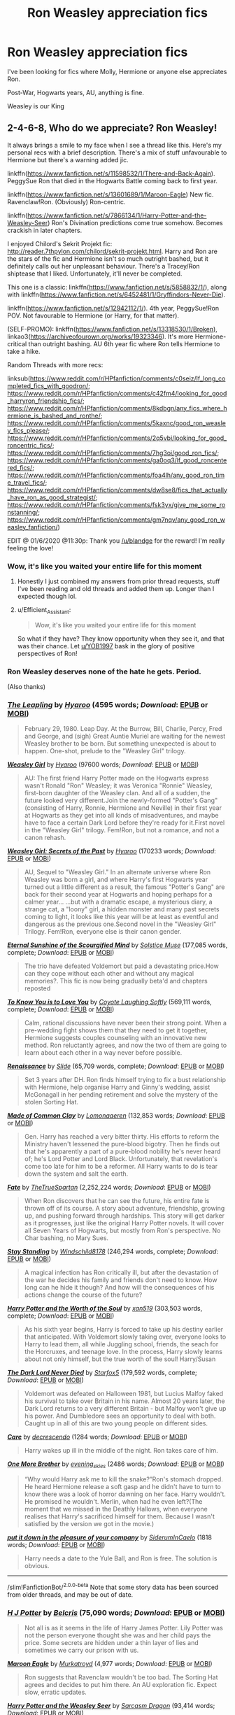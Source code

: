 #+TITLE: Ron Weasley appreciation fics

* Ron Weasley appreciation fics
:PROPERTIES:
:Author: ToastyTheNormie
:Score: 104
:DateUnix: 1591021368.0
:DateShort: 2020-Jun-01
:FlairText: Request
:END:
I've been looking for fics where Molly, Hermione or anyone else appreciates Ron.

Post-War, Hogwarts years, AU, anything is fine.

Weasley is our King


** 2-4-6-8, Who do we appreciate? Ron Weasley!

It always brings a smile to my face when I see a thread like this. Here's my personal recs with a brief description. There's a mix of stuff unfavourable to Hermione but there's a warning added jic.

linkffn([[https://www.fanfiction.net/s/11598532/1/There-and-Back-Again]]). PeggySue Ron that died in the Hogwarts Battle coming back to first year.

linkffn([[https://www.fanfiction.net/s/13601689/1/Maroon-Eagle]]) New fic. Ravenclaw!Ron. (Obviously) Ron-centric.

linkffn([[https://www.fanfiction.net/s/7866134/1/Harry-Potter-and-the-Weasley-Seer]]) Ron's Divination predictions come true somehow. Becomes crackish in later chapters.

I enjoyed Chilord's Sekrit Projekt fic: [[http://reader.7thpylon.com/chilord/sekrit-projekt.html]]. Harry and Ron are the stars of the fic and Hermione isn't so much outright bashed, but it definitely calls out her unpleasant behaviour. There's a Tracey/Ron shiptease that I liked. Unfortunately, it'll never be completed.

This one is a classic: linkffn([[https://www.fanfiction.net/s/5858832/1/]]), along with linkffn([[https://www.fanfiction.net/s/6452481/1/Gryffindors-Never-Die]]).

linkffn([[https://www.fanfiction.net/s/12942112/1/]]). 4th year, PeggySue!Ron POV. Not favourable to Hermione (or Harry, for that matter).

(SELF-PROMO): linkffn([[https://www.fanfiction.net/s/13318530/1/Broken]]), linkao3([[https://archiveofourown.org/works/19323346]]). It's more Hermione-critical than outright bashing. AU 6th year fic where Ron tells Hermione to take a hike.

Random Threads with more recs:

linksub([[https://www.reddit.com/r/HPfanfiction/comments/c0seiz/lf_long_completed_fics_with_goodron/]]; [[https://www.reddit.com/r/HPfanfiction/comments/c42fm4/looking_for_good_harryron_friendship_fics/]]; [[https://www.reddit.com/r/HPfanfiction/comments/8kdbgn/any_fics_where_hermione_is_bashed_and_ronthe/]]; [[https://www.reddit.com/r/HPfanfiction/comments/5kaxnc/good_ron_weasley_fics_please/]]; [[https://www.reddit.com/r/HPfanfiction/comments/2q5vbi/looking_for_good_roncentric_fics/]]; [[https://www.reddit.com/r/HPfanfiction/comments/7hg3oi/good_ron_fics/]]; [[https://www.reddit.com/r/HPfanfiction/comments/ga0oq3/lf_good_roncentered_fics/]]; [[https://www.reddit.com/r/HPfanfiction/comments/foa4lh/any_good_ron_time_travel_fics/]]; [[https://www.reddit.com/r/HPfanfiction/comments/dw8se8/fics_that_actually_have_ron_as_good_strategist/]]; [[https://www.reddit.com/r/HPfanfiction/comments/fsk3yx/give_me_some_ronstanning/]]; [[https://www.reddit.com/r/HPfanfiction/comments/gm7nqv/any_good_ron_weasley_fanfiction/]])

EDIT @ 01/6/2020 @11:30p: Thank you [[/u/blandge]] for the reward! I'm really feeling the love!
:PROPERTIES:
:Author: YOB1997
:Score: 39
:DateUnix: 1591028999.0
:DateShort: 2020-Jun-01
:END:

*** Wow, it's like you waited your entire life for this moment
:PROPERTIES:
:Author: Reklenamuri
:Score: 31
:DateUnix: 1591033900.0
:DateShort: 2020-Jun-01
:END:

**** Honestly I just combined my answers from prior thread requests, stuff I've been reading and old threads and added them up. Longer than I expected though lol.
:PROPERTIES:
:Author: YOB1997
:Score: 21
:DateUnix: 1591034115.0
:DateShort: 2020-Jun-01
:END:


**** u/Efficient_Assistant:
#+begin_quote
  Wow, it's like you waited your entire life for this moment
#+end_quote

So what if they have? They know opportunity when they see it, and that was their chance. Let [[/u/YOB1997][u/YOB1997]] bask in the glory of positive perspectives of Ron!
:PROPERTIES:
:Author: Efficient_Assistant
:Score: 11
:DateUnix: 1591047003.0
:DateShort: 2020-Jun-02
:END:


*** Ron Weasley deserves none of the hate he gets. Period.

(Also thanks)
:PROPERTIES:
:Author: ToastyTheNormie
:Score: 25
:DateUnix: 1591030318.0
:DateShort: 2020-Jun-01
:END:


*** [[https://archiveofourown.org/works/6130632][*/The Leapling/*]] by [[https://www.archiveofourown.org/users/Hyaroo/pseuds/Hyaroo][/Hyaroo/]] (4595 words; /Download/: [[https://archiveofourown.org/downloads/6130632/The%20Leapling.epub?updated_at=1461148949][EPUB]] or [[https://archiveofourown.org/downloads/6130632/The%20Leapling.mobi?updated_at=1461148949][MOBI]])

#+begin_quote
  February 29, 1980. Leap Day. At the Burrow, Bill, Charlie, Percy, Fred and George, and (sigh) Great Auntie Muriel are waiting for the newest Weasley brother to be born. But something unexpected is about to happen. One-shot, prelude to the "Weasley Girl" trilogy.
#+end_quote

[[https://archiveofourown.org/works/3721921][*/Weasley Girl/*]] by [[https://www.archiveofourown.org/users/Hyaroo/pseuds/Hyaroo][/Hyaroo/]] (97600 words; /Download/: [[https://archiveofourown.org/downloads/3721921/Weasley%20Girl.epub?updated_at=1499333610][EPUB]] or [[https://archiveofourown.org/downloads/3721921/Weasley%20Girl.mobi?updated_at=1499333610][MOBI]])

#+begin_quote
  AU: The first friend Harry Potter made on the Hogwarts express wasn't Ronald "Ron" Weasley; it was Veronica "Ronnie" Weasley, first-born daughter of the Weasley clan. And all of a sudden, the future looked very different.Join the newly-formed "Potter's Gang" (consisting of Harry, Ronnie, Hermione and Neville) in their first year at Hogwarts as they get into all kinds of misadventures, and maybe have to face a certain Dark Lord before they're ready for it.First novel in the "Weasley Girl" trilogy. Fem!Ron, but not a romance, and not a canon rehash.
#+end_quote

[[https://archiveofourown.org/works/3793561][*/Weasley Girl: Secrets of the Past/*]] by [[https://www.archiveofourown.org/users/Hyaroo/pseuds/Hyaroo][/Hyaroo/]] (170233 words; /Download/: [[https://archiveofourown.org/downloads/3793561/Weasley%20Girl%20Secrets%20of.epub?updated_at=1553766206][EPUB]] or [[https://archiveofourown.org/downloads/3793561/Weasley%20Girl%20Secrets%20of.mobi?updated_at=1553766206][MOBI]])

#+begin_quote
  AU, Sequel to "Weasley Girl." In an alternate universe where Ron Weasley was born a girl, and where Harry's first Hogwarts year turned out a little different as a result, the famous "Potter's Gang" are back for their second year at Hogwarts and hoping perhaps for a calmer year... ...but with a dramatic escape, a mysterious diary, a strange cat, a "loony" girl, a hidden monster and many past secrets coming to light, it looks like this year will be at least as eventful and dangerous as the previous one.Second novel in the "Weasley Girl" Trilogy. Fem!Ron, everyone else is their canon gender.
#+end_quote

[[https://www.fanfiction.net/s/2594688/1/][*/Eternal Sunshine of the Scourgified Mind/*]] by [[https://www.fanfiction.net/u/900634/Solstice-Muse][/Solstice Muse/]] (177,085 words, complete; /Download/: [[http://www.ff2ebook.com/old/ffn-bot/index.php?id=2594688&source=ff&filetype=epub][EPUB]] or [[http://www.ff2ebook.com/old/ffn-bot/index.php?id=2594688&source=ff&filetype=mobi][MOBI]])

#+begin_quote
  The trio have defeated Voldemort but paid a devastating price.How can they cope without each other and without any magical memories?. This fic is now being gradually beta'd and chapters reposted
#+end_quote

[[https://www.fanfiction.net/s/9094981/1/][*/To Know You is to Love You/*]] by [[https://www.fanfiction.net/u/4548380/Coyote-Laughing-Softly][/Coyote Laughing Softly/]] (569,111 words, complete; /Download/: [[http://www.ff2ebook.com/old/ffn-bot/index.php?id=9094981&source=ff&filetype=epub][EPUB]] or [[http://www.ff2ebook.com/old/ffn-bot/index.php?id=9094981&source=ff&filetype=mobi][MOBI]])

#+begin_quote
  Calm, rational discussions have never been their strong point. When a pre-wedding fight shows them that they need to get it together, Hermione suggests couples counseling with an innovative new method. Ron reluctantly agrees, and now the two of them are going to learn about each other in a way never before possible.
#+end_quote

[[https://www.fanfiction.net/s/4327485/1/][*/Renaissance/*]] by [[https://www.fanfiction.net/u/4095/Slide][/Slide/]] (65,709 words, complete; /Download/: [[http://www.ff2ebook.com/old/ffn-bot/index.php?id=4327485&source=ff&filetype=epub][EPUB]] or [[http://www.ff2ebook.com/old/ffn-bot/index.php?id=4327485&source=ff&filetype=mobi][MOBI]])

#+begin_quote
  Set 3 years after DH. Ron finds himself trying to fix a bust relationship with Hermione, help organise Harry and Ginny's wedding, assist McGonagall in her pending retirement and solve the mystery of the stolen Sorting Hat.
#+end_quote

[[https://www.fanfiction.net/s/12599912/1/][*/Made of Common Clay/*]] by [[https://www.fanfiction.net/u/1265079/Lomonaaeren][/Lomonaaeren/]] (132,853 words; /Download/: [[http://www.ff2ebook.com/old/ffn-bot/index.php?id=12599912&source=ff&filetype=epub][EPUB]] or [[http://www.ff2ebook.com/old/ffn-bot/index.php?id=12599912&source=ff&filetype=mobi][MOBI]])

#+begin_quote
  Gen. Harry has reached a very bitter thirty. His efforts to reform the Ministry haven't lessened the pure-blood bigotry. Then he finds out that he's apparently a part of a pure-blood nobility he's never heard of; he's Lord Potter and Lord Black. Unfortunately, that revelation's come too late for him to be a reformer. All Harry wants to do is tear down the system and salt the earth.
#+end_quote

[[https://www.fanfiction.net/s/13170637/1/][*/Fate/*]] by [[https://www.fanfiction.net/u/11323222/TheTrueSpartan][/TheTrueSpartan/]] (2,252,224 words; /Download/: [[http://www.ff2ebook.com/old/ffn-bot/index.php?id=13170637&source=ff&filetype=epub][EPUB]] or [[http://www.ff2ebook.com/old/ffn-bot/index.php?id=13170637&source=ff&filetype=mobi][MOBI]])

#+begin_quote
  When Ron discovers that he can see the future, his entire fate is thrown off of its course. A story about adventure, friendship, growing up, and pushing forward through hardships. This story will get darker as it progresses, just like the original Harry Potter novels. It will cover all Seven Years of Hogwarts, but mostly from Ron's perspective. No Char bashing, no Mary Sues.
#+end_quote

[[https://www.fanfiction.net/s/7523798/1/][*/Stay Standing/*]] by [[https://www.fanfiction.net/u/1504180/Windschild8178][/Windschild8178/]] (246,294 words, complete; /Download/: [[http://www.ff2ebook.com/old/ffn-bot/index.php?id=7523798&source=ff&filetype=epub][EPUB]] or [[http://www.ff2ebook.com/old/ffn-bot/index.php?id=7523798&source=ff&filetype=mobi][MOBI]])

#+begin_quote
  A magical infection has Ron critically ill, but after the devastation of the war he decides his family and friends don't need to know. How long can he hide it though? And how will the consequences of his actions change the course of the future?
#+end_quote

[[https://www.fanfiction.net/s/7388739/1/][*/Harry Potter and the Worth of the Soul/*]] by [[https://www.fanfiction.net/u/3249235/xan519][/xan519/]] (303,503 words, complete; /Download/: [[http://www.ff2ebook.com/old/ffn-bot/index.php?id=7388739&source=ff&filetype=epub][EPUB]] or [[http://www.ff2ebook.com/old/ffn-bot/index.php?id=7388739&source=ff&filetype=mobi][MOBI]])

#+begin_quote
  As his sixth year begins, Harry is forced to take up his destiny earlier that anticipated. With Voldemort slowly taking over, everyone looks to Harry to lead them, all while Juggling school, friends, the seach for the Horcruxes, and teenage love. In the process, Harry slowly learns about not only himself, but the true worth of the soul! Harry/Susan
#+end_quote

[[https://www.fanfiction.net/s/11773877/1/][*/The Dark Lord Never Died/*]] by [[https://www.fanfiction.net/u/2548648/Starfox5][/Starfox5/]] (179,592 words, complete; /Download/: [[http://www.ff2ebook.com/old/ffn-bot/index.php?id=11773877&source=ff&filetype=epub][EPUB]] or [[http://www.ff2ebook.com/old/ffn-bot/index.php?id=11773877&source=ff&filetype=mobi][MOBI]])

#+begin_quote
  Voldemort was defeated on Halloween 1981, but Lucius Malfoy faked his survival to take over Britain in his name. Almost 20 years later, the Dark Lord returns to a very different Britain - but Malfoy won't give up his power. And Dumbledore sees an opportunity to deal with both. Caught up in all of this are two young people on different sides.
#+end_quote

[[https://archiveofourown.org/works/17237528][*/Care/*]] by [[https://www.archiveofourown.org/users/decrescendo/pseuds/decrescendo][/decrescendo/]] (1284 words; /Download/: [[https://archiveofourown.org/downloads/17237528/Care.epub?updated_at=1546245024][EPUB]] or [[https://archiveofourown.org/downloads/17237528/Care.mobi?updated_at=1546245024][MOBI]])

#+begin_quote
  Harry wakes up ill in the middle of the night. Ron takes care of him.
#+end_quote

[[https://archiveofourown.org/works/4798460][*/One More Brother/*]] by [[https://www.archiveofourown.org/users/evening_skies/pseuds/evening_skies][/evening_skies/]] (2486 words; /Download/: [[https://archiveofourown.org/downloads/4798460/One%20More%20Brother.epub?updated_at=1548229753][EPUB]] or [[https://archiveofourown.org/downloads/4798460/One%20More%20Brother.mobi?updated_at=1548229753][MOBI]])

#+begin_quote
  “Why would Harry ask me to kill the snake?”Ron's stomach dropped. He heard Hermione release a soft gasp and he didn't have to turn to know there was a look of horror dawning on her face. Harry wouldn't. He promised he wouldn't. Merlin, when had he even left?(The moment that we missed in the Deathly Hallows, when everyone realises that Harry's sacrificed himself for them. Because I wasn't satisfied by the version we got in the movie.)
#+end_quote

[[https://archiveofourown.org/works/18143687][*/put it down in the pleasure of your company/*]] by [[https://www.archiveofourown.org/users/SiderumInCaelo/pseuds/SiderumInCaelo][/SiderumInCaelo/]] (1818 words; /Download/: [[https://archiveofourown.org/downloads/18143687/put%20it%20down%20in%20the.epub?updated_at=1556938423][EPUB]] or [[https://archiveofourown.org/downloads/18143687/put%20it%20down%20in%20the.mobi?updated_at=1556938423][MOBI]])

#+begin_quote
  Harry needs a date to the Yule Ball, and Ron is free. The solution is obvious.
#+end_quote

--------------

/slim!FanfictionBot/^{2.0.0-beta} Note that some story data has been sourced from older threads, and may be out of date.
:PROPERTIES:
:Author: FanfictionBot
:Score: 3
:DateUnix: 1591029055.0
:DateShort: 2020-Jun-01
:END:


*** [[https://www.fanfiction.net/s/12613015/1/][*/H J Potter/*]] by [[https://www.fanfiction.net/u/1448192/Belcris][/Belcris/]] (75,090 words; /Download/: [[http://www.ff2ebook.com/old/ffn-bot/index.php?id=12613015&source=ff&filetype=epub][EPUB]] or [[http://www.ff2ebook.com/old/ffn-bot/index.php?id=12613015&source=ff&filetype=mobi][MOBI]])

#+begin_quote
  Not all is as it seems in the life of Harry James Potter. Lily Potter was not the person everyone thought she was and her child pays the price. Some secrets are hidden under a thin layer of lies and sometimes we carry our prison with us.
#+end_quote

[[https://www.fanfiction.net/s/13601689/1/][*/Maroon Eagle/*]] by [[https://www.fanfiction.net/u/1086188/Murkatroyd][/Murkatroyd/]] (4,977 words; /Download/: [[http://www.ff2ebook.com/old/ffn-bot/index.php?id=13601689&source=ff&filetype=epub][EPUB]] or [[http://www.ff2ebook.com/old/ffn-bot/index.php?id=13601689&source=ff&filetype=mobi][MOBI]])

#+begin_quote
  Ron suggests that Ravenclaw wouldn't be too bad. The Sorting Hat agrees and decides to put him there. An AU exploration fic. Expect slow, erratic updates.
#+end_quote

[[https://www.fanfiction.net/s/7866134/1/][*/Harry Potter and the Weasley Seer/*]] by [[https://www.fanfiction.net/u/2554582/Sarcasm-Dragon][/Sarcasm Dragon/]] (93,414 words; /Download/: [[http://www.ff2ebook.com/old/ffn-bot/index.php?id=7866134&source=ff&filetype=epub][EPUB]] or [[http://www.ff2ebook.com/old/ffn-bot/index.php?id=7866134&source=ff&filetype=mobi][MOBI]])

#+begin_quote
  A prank in Professor Trelawney's class leads to Ron being hailed as a seer. But nobody could predict how that would change Harry's fate. AU, starts 3rd year. Powerful!Harry. Adventure/Humor.
#+end_quote

--------------

/slim!FanfictionBot/^{2.0.0-beta} Note that some story data has been sourced from older threads, and may be out of date.
:PROPERTIES:
:Author: FanfictionBot
:Score: 3
:DateUnix: 1591029098.0
:DateShort: 2020-Jun-01
:END:


*** Thank you for this compendium :)
:PROPERTIES:
:Author: Efficient_Assistant
:Score: 3
:DateUnix: 1591047091.0
:DateShort: 2020-Jun-02
:END:


*** We could all use a little love these days <3
:PROPERTIES:
:Author: blandge
:Score: 3
:DateUnix: 1591068681.0
:DateShort: 2020-Jun-02
:END:


*** [[https://archiveofourown.org/works/11746692][*/Five Facts You Won't Find in "Hogwarts, A History"/*]] by [[https://www.archiveofourown.org/users/mayerwien/pseuds/mayerwien][/mayerwien/]] (6680 words; /Download/: [[https://archiveofourown.org/downloads/11746692/Five%20Facts%20You%20Wont%20Find.epub?updated_at=1503655137][EPUB]] or [[https://archiveofourown.org/downloads/11746692/Five%20Facts%20You%20Wont%20Find.mobi?updated_at=1503655137][MOBI]])

#+begin_quote
  “A what?” Ron whispered, when it was announced at dinner.“A Chizpurfle,” Hermione hissed back. “Newt Scamander wrote about them in Fantastic Beasts and Where to Find Them. They're small crab-like parasites that feed off larger creatures like Augureys and Crups, but they're also attracted to leftover potions and objects with high magical concentrations.” “My mam told me about them,” Seamus Finnigan said darkly. “She said once when I was little, we had a Chizpurfle infestation in our house. Turns out they were after her wand and some of the rare spellbooks she kept in the attic.”“They eat wands?” Harry asked, horrified.“Yeah. Mam told the neighbors it was rats. Had to live with my uncle Angus for three weeks, while the Ministry pest control cleaned ‘em all out.”
#+end_quote

[[https://archiveofourown.org/works/12391806][*/where there's a will/*]] by [[https://www.archiveofourown.org/users/aloneintherain/pseuds/aloneintherain/users/Annapods/pseuds/Annapods][/aloneintherainAnnapods/]] (7853 words; /Download/: [[https://archiveofourown.org/downloads/12391806/where%20theres%20a%20will.epub?updated_at=1541481717][EPUB]] or [[https://archiveofourown.org/downloads/12391806/where%20theres%20a%20will.mobi?updated_at=1541481717][MOBI]])

#+begin_quote
  Harry writes the first draft of his will when he's fourteen.
#+end_quote

[[https://archiveofourown.org/works/357620][*/king's ankus/*]] by [[https://www.archiveofourown.org/users/irnan/pseuds/irnan][/irnan/]] (1617 words; /Download/: [[https://archiveofourown.org/downloads/357620/kings%20ankus.epub?updated_at=1387545113][EPUB]] or [[https://archiveofourown.org/downloads/357620/kings%20ankus.mobi?updated_at=1387545113][MOBI]])

#+begin_quote
  "Every Auror in the Office will hate you for it, I know that, but I want you three to lead and organise the raids. In particular I want you three to organise the raid on Malfoy Manor."
#+end_quote

[[https://www.fanfiction.net/s/3557725/1/][*/Forging the Sword/*]] by [[https://www.fanfiction.net/u/318654/Myst-Shadow][/Myst Shadow/]] (152,578 words; /Download/: [[http://www.ff2ebook.com/old/ffn-bot/index.php?id=3557725&source=ff&filetype=epub][EPUB]] or [[http://www.ff2ebook.com/old/ffn-bot/index.php?id=3557725&source=ff&filetype=mobi][MOBI]])

#+begin_quote
  ::Year 2 Divergence:: What does it take, to reshape a child? And if reshaped, what then is formed? Down in the Chamber, a choice is made. (Harry's Gryffindor traits were always so much scarier than other peoples'.)
#+end_quote

[[https://www.fanfiction.net/s/11589578/1/][*/Just Like Old Times/*]] by [[https://www.fanfiction.net/u/3955920/HalfASlug][/HalfASlug/]] (1,175 words, complete; /Download/: [[http://www.ff2ebook.com/old/ffn-bot/index.php?id=11589578&source=ff&filetype=epub][EPUB]] or [[http://www.ff2ebook.com/old/ffn-bot/index.php?id=11589578&source=ff&filetype=mobi][MOBI]])

#+begin_quote
  It's the night before Halloween and Harry, Ron and Hermione are sneaking around. For a change.
#+end_quote

[[https://www.fanfiction.net/s/6452481/1/][*/Gryffindors Never Die/*]] by [[https://www.fanfiction.net/u/1004602/ChipmonkOnSpeed][/ChipmonkOnSpeed/]] (74,394 words, complete; /Download/: [[http://www.ff2ebook.com/old/ffn-bot/index.php?id=6452481&source=ff&filetype=epub][EPUB]] or [[http://www.ff2ebook.com/old/ffn-bot/index.php?id=6452481&source=ff&filetype=mobi][MOBI]])

#+begin_quote
  Harry and Ron, both 58 and both alcoholics, are sent back to their 4th year and given a chance to do everything again. Will they be able to do it right this time? Or will history repeat itself? Canon to Epilogue, then not so much... (Reworked)
#+end_quote

[[https://www.fanfiction.net/s/12431454/1/][*/What Would Broz Do? A Harry & Ron Series of Events/*]] by [[https://www.fanfiction.net/u/1401424/vlad-the-inhaler][/vlad the inhaler/]] (6,363 words; /Download/: [[http://www.ff2ebook.com/old/ffn-bot/index.php?id=12431454&source=ff&filetype=epub][EPUB]] or [[http://www.ff2ebook.com/old/ffn-bot/index.php?id=12431454&source=ff&filetype=mobi][MOBI]])

#+begin_quote
  A collection of related one-shots spanning Hogwarts, where Hermione never has her Halloween epiphany and so the trio never forms, leaving Harry & Ron to bro their way through Hogwarts, forced to learn for themselves what they need to know.
#+end_quote

[[https://www.fanfiction.net/s/4544334/1/][*/Harry Potter Mercenary/*]] by [[https://www.fanfiction.net/u/1077111/DobbyElfLord][/DobbyElfLord/]] (27,402 words, complete; /Download/: [[http://www.ff2ebook.com/old/ffn-bot/index.php?id=4544334&source=ff&filetype=epub][EPUB]] or [[http://www.ff2ebook.com/old/ffn-bot/index.php?id=4544334&source=ff&filetype=mobi][MOBI]])

#+begin_quote
  Harry Potter is sent to prision for a crime he did commit. Now they need their hero back but he's lost all interest in saving them. They threw him away and now its going to cost them. Note rating! One-shot.
#+end_quote

[[https://www.fanfiction.net/s/6568694/1/][*/Harry Potter Hit Wizard/*]] by [[https://www.fanfiction.net/u/1077111/DobbyElfLord][/DobbyElfLord/]] (27,539 words, complete; /Download/: [[http://www.ff2ebook.com/old/ffn-bot/index.php?id=6568694&source=ff&filetype=epub][EPUB]] or [[http://www.ff2ebook.com/old/ffn-bot/index.php?id=6568694&source=ff&filetype=mobi][MOBI]])

#+begin_quote
  One-shot sequel to Harry Potter - Mercenary Two years have passed and now Harry is back for a bit of revenge.
#+end_quote

[[http://www.fanfiction.net/s/7523798/1/][*/Stay Standing/*]] by [[https://www.fanfiction.net/u/1504180/Windschild8178][/Windschild8178/]] (246,294 words; /Download/: [EPUB][140499986851712:epub] or [MOBI][140499986851712:mobi]))

#+begin_quote
  A magical infection has Ron critically ill, but after the devastation of the war he decides his family and friends don't need to know. How long can he hide it though? And how will the consequences of his actions change the course of the future?
#+end_quote

[[http://www.fanfiction.net/s/5906518/1/][*/Ron El Greco/*]] by [[https://www.fanfiction.net/u/900634/Solstice-Muse][/Solstice Muse/]] (67,650 words; /Download/: [EPUB][140227157840000:epub] or [MOBI][140227157840000:mobi]))

#+begin_quote
  Ron Weasley is a happily married man,new father,Diplomatic Auror. This is a story about global wizarding politics,love,friendship,murder,corruption and the breaking point of a good man. Mostly it's about Hermione putting her good man back together again.
#+end_quote

[[http://www.fanfiction.net/s/7467796/1/][*/Choices/*]] by [[https://www.fanfiction.net/u/1407448/random-fruitcake04][/random-fruitcake04/]] (279,887 words; /Download/: [EPUB][140227157608712:epub] or [MOBI][140227157608712:mobi]))

#+begin_quote
  Ron has the ability to see the future and he has the choice to either let it happen or change it for the better. Not Powerful!Ron. Pairings undecided as of the moment. Latest chapter for fifth year now here! Thanks for reading! Will continue until 7th year.
#+end_quote

[[http://www.fanfiction.net/s/11773877/1/][*/The Dark Lord Never Died/*]] by [[https://www.fanfiction.net/u/2548648/Starfox5][/Starfox5/]] (179,592 words; /Download/: [EPUB][140227158293864:epub] or [MOBI][140227158293864:mobi]))

#+begin_quote
  Voldemort was defeated on Halloween 1981, but Lucius Malfoy faked his survival to take over Britain in his name. Almost 20 years later, the Dark Lord returns to a very different Britain - but Malfoy won't give up his power. And Dumbledore sees an opportunity to deal with both. Caught up in all of this are two young people on different sides.
#+end_quote

[[http://www.fanfiction.net/s/12746586/1/][*/The Chessmaster: White Knight/*]] by [[https://www.fanfiction.net/u/7834753/Flye-Autumne][/Flye Autumne/]] (2,439 words; /Download/: [EPUB][140499986616216:epub] or [MOBI][140499986616216:mobi]))

#+begin_quote
  Chessmaster Volume II. Tensions continue to rise both inside and outside Hogwarts with the announcement of the International Scholastic Quidditch Tournament. As international influences begin to creep into British politics, Dumbledore isn't the only one worried for the future. Thomas Gaunt is concerned as well, but for very different reasons...
#+end_quote

[[http://www.fanfiction.net/s/12578431/1/][*/The Chessmaster: Black Pawn/*]] by [[https://www.fanfiction.net/u/7834753/Flye-Autumne][/Flye Autumne/]] (48,332 words; /Download/: [EPUB][140499986641976:epub] or [MOBI][140499986641976:mobi]))

#+begin_quote
  Chessmaster Volume I. Harry Potter discovered that the local public library was the perfect place to hide from Dudley. Clever and resourceful, Harry unwittingly breaks a centuries long trend, causing plans to whirl into motion. Rumors of a stone, a mirror, and a mysterious door float through the halls of Hogwarts. Meanwhile, two men fight a shadow war to control the Wizengamot...
#+end_quote

[[http://archiveofourown.org/works/3793561][*/Weasley Girl: Secrets of the Past/*]] by [[http://www.archiveofourown.org/users/Hyaroo/pseuds/Hyaroo][/Hyaroo/]] (147322 words; /Download/: [EPUB][140499986853616:epub] or [MOBI][140499986853616:mobi]))

#+begin_quote
  Second novel in the "Weasley Girl" Trilogy. Fem!Ron, everyone else is their canon gender.
#+end_quote

--------------

/slim!FanfictionBot/^{2.0.0-beta} Note that some story data has been sourced from older threads, and may be out of date.
:PROPERTIES:
:Author: FanfictionBot
:Score: 1
:DateUnix: 1591029066.0
:DateShort: 2020-Jun-01
:END:


*** [[http://archiveofourown.org/works/6130632][*/The Leapling/*]] by [[http://www.archiveofourown.org/users/Hyaroo/pseuds/Hyaroo][/Hyaroo/]] (4595 words; /Download/: [EPUB][140499987327072:epub] or [MOBI][140499987327072:mobi]))

#+begin_quote
  February 29, 1980. Leap Day. At the Burrow, Bill, Charlie, Percy, Fred and George, and (sigh) Great Auntie Muriel are waiting for the newest Weasley brother to be born. But something unexpected is about to happen. One-shot, prelude to the "Weasley Girl" trilogy.
#+end_quote

[[http://www.fanfiction.net/s/2929256/1/][*/Helping Hand/*]] by [[https://www.fanfiction.net/u/955773/PutMoneyInThyPurse][/PutMoneyInThyPurse/]] (19,841 words; /Download/: [EPUB][140499986550064:epub] or [MOBI][140499986550064:mobi]))

#+begin_quote
  Ron decides to take Harry's place for Umbridge's detentions and take the abuse for a few days. Hermione helps. Cameos from Neville, Luna, and the rest of the cast. Hurt comfort, so be forewarned. Trio friendship.
#+end_quote

[[https://www.fanfiction.net/s/12578431/1/][*/The Chessmaster: Black Pawn/*]] by [[https://www.fanfiction.net/u/7834753/Flye-Autumne][/Flye Autumne/]] (58,994 words, complete; /Download/: [[http://www.ff2ebook.com/old/ffn-bot/index.php?id=12578431&source=ff&filetype=epub][EPUB]] or [[http://www.ff2ebook.com/old/ffn-bot/index.php?id=12578431&source=ff&filetype=mobi][MOBI]])

#+begin_quote
  Chessmaster Volume I. AU. Harry discovers that cleverness is the best way to outwit Dudley and his gang, which leads to a very different Sorting. While Harry and his friends try to unravel Hogwarts' various mysteries, the political tension in the Wizengamot reaches new heights as each faction conspires to control the fate of Wizarding Britain. Sequel complete.
#+end_quote

[[https://archiveofourown.org/works/16904064][*/A Game of Chess/*]] by [[https://www.archiveofourown.org/users/Kirinin/pseuds/Kirinin][/Kirinin/]] (128379 words; /Download/: [[https://archiveofourown.org/downloads/16904064/A%20Game%20of%20Chess.epub?updated_at=1569642814][EPUB]] or [[https://archiveofourown.org/downloads/16904064/A%20Game%20of%20Chess.mobi?updated_at=1569642814][MOBI]])

#+begin_quote
  The war is all but over, and the wrong side won. Worse, the Wizarding World's hero and Ron Weasley's best friend died in the fight. When Draco Malfoy offers Ron a way to go back and fix things, he jumps at the chance. But can he anticipate how his changed moves will affect the board? [Trope stew: this fic began as an exercise, an attempt to use problematic or challenging tropes. A meta-discussion of each trope to follow each chapter.]
#+end_quote

[[https://archiveofourown.org/works/21926938][*/pull this thread as i walk away/*]] by [[https://www.archiveofourown.org/users/thegatorgood/pseuds/thegatorgood][/thegatorgood/]] (18585 words; /Download/: [[https://archiveofourown.org/downloads/21926938/pull%20this%20thread%20as%20i.epub?updated_at=1578259283][EPUB]] or [[https://archiveofourown.org/downloads/21926938/pull%20this%20thread%20as%20i.mobi?updated_at=1578259283][MOBI]])

#+begin_quote
  "This is bad," Ron said, looking down at the unconscious form of Albus Dumbledore. "This is very bad."
#+end_quote

[[https://www.fanfiction.net/s/13356023/1/][*/Voleur D'âme/*]] by [[https://www.fanfiction.net/u/5382281/Twubs][/Twubs/]] (126,858 words; /Download/: [[http://www.ff2ebook.com/old/ffn-bot/index.php?id=13356023&source=ff&filetype=epub][EPUB]] or [[http://www.ff2ebook.com/old/ffn-bot/index.php?id=13356023&source=ff&filetype=mobi][MOBI]])

#+begin_quote
  A soul from our world is thrown into the body of Ron Weasley in the exact moment that Harry's name comes out of the Goblet of Fire. Teenage hormones, dark lords, and missing memories is a hell of a combination. SI
#+end_quote

[[https://www.fanfiction.net/s/13312738/1/][*/The Granger Principle/*]] by [[https://www.fanfiction.net/u/2548648/Starfox5][/Starfox5/]] (148,322 words; /Download/: [[http://www.ff2ebook.com/old/ffn-bot/index.php?id=13312738&source=ff&filetype=epub][EPUB]] or [[http://www.ff2ebook.com/old/ffn-bot/index.php?id=13312738&source=ff&filetype=mobi][MOBI]])

#+begin_quote
  It seemed like a routine assignment for CI5 officers Ron Weasley and Harry Potter: Investigate a physicist who had caught the attention of some unsavoury elements. Little did they know that Dr Hermione Granger would turn out to have more secrets than Ron would have thought possible.
#+end_quote

[[https://www.fanfiction.net/s/4776013/1/][*/Blood of the Phoenix/*]] by [[https://www.fanfiction.net/u/1459902/midnightjen][/midnightjen/]] (188,914 words, complete; /Download/: [[http://www.ff2ebook.com/old/ffn-bot/index.php?id=4776013&source=ff&filetype=epub][EPUB]] or [[http://www.ff2ebook.com/old/ffn-bot/index.php?id=4776013&source=ff&filetype=mobi][MOBI]])

#+begin_quote
  A unique visitor during the summer rewrites Harry's world and sets him on the path to Voldemort's ultimate destruction. Takes place during Order of the Phoenix.
#+end_quote

[[https://www.fanfiction.net/s/10649604/1/][*/The Legacy Preservation Act/*]] by [[https://www.fanfiction.net/u/649126/James-Spookie][/James Spookie/]] (302,933 words, complete; /Download/: [[http://www.ff2ebook.com/old/ffn-bot/index.php?id=10649604&source=ff&filetype=epub][EPUB]] or [[http://www.ff2ebook.com/old/ffn-bot/index.php?id=10649604&source=ff&filetype=mobi][MOBI]])

#+begin_quote
  Last Heirs of noble bloodlines are forced to marry in order to prevent wizards from becoming extinct thanks to a new law passed by the Ministry in order to distract the public from listening to Dumbledore's warnings of Voldemort's return. Rated M, so once again if you are easily offended, just don't read it.
#+end_quote

[[https://archiveofourown.org/works/19323346][*/Broken/*]] by [[https://www.archiveofourown.org/users/StarsandSunkissed/pseuds/StarsandSunkissed][/StarsandSunkissed/]] (903 words; /Download/: [[https://archiveofourown.org/downloads/19323346/Broken.epub?updated_at=1561401552][EPUB]] or [[https://archiveofourown.org/downloads/19323346/Broken.mobi?updated_at=1561401552][MOBI]])

#+begin_quote
  AU HBP. In where Ron decides his dignity is more important than a date with Hermione. A short one-shot based off a Reddit comment by Bleepbloopbotz2, and a post by jakky567.
#+end_quote

[[https://archiveofourown.org/works/12805206][*/Harry Potter and the Lack of Lamb Sauce/*]] by [[https://www.archiveofourown.org/users/imagitory/pseuds/imagitory][/imagitory/]] (356700 words; /Download/: [[https://archiveofourown.org/downloads/12805206/Harry%20Potter%20and%20the.epub?updated_at=1574030229][EPUB]] or [[https://archiveofourown.org/downloads/12805206/Harry%20Potter%20and%20the.mobi?updated_at=1574030229][MOBI]])

#+begin_quote
  Inspired by a post on Tumblr, this is a AU story set during Harry's sixth year at Hogwarts, with one big, foul-mouthed difference. Instead of Horace Slughorn, the position of Potions professor will be taken on by...Gordon Ramsay.
#+end_quote

[[https://www.fanfiction.net/s/13318530/1/][*/Broken/*]] by [[https://www.fanfiction.net/u/3794507/StarsandSunkissed][/StarsandSunkissed/]] (939 words, complete; /Download/: [[http://www.ff2ebook.com/old/ffn-bot/index.php?id=13318530&source=ff&filetype=epub][EPUB]] or [[http://www.ff2ebook.com/old/ffn-bot/index.php?id=13318530&source=ff&filetype=mobi][MOBI]])

#+begin_quote
  In where Ron decides his dignity is more important than a date with Hermione. AU, ONE-SHOT. Based on a Reddit comment by Bleepbloopbotz2, and a post by jakky567.
#+end_quote

[[https://www.fanfiction.net/s/8550820/1/][*/Strange Visitors From Another Century/*]] by [[https://www.fanfiction.net/u/2740971/Izzyaro][/Izzyaro/]] (259,140 words; /Download/: [[http://www.ff2ebook.com/old/ffn-bot/index.php?id=8550820&source=ff&filetype=epub][EPUB]] or [[http://www.ff2ebook.com/old/ffn-bot/index.php?id=8550820&source=ff&filetype=mobi][MOBI]])

#+begin_quote
  The destruction of the time turners in the Department of Mysteries throws Harry, Ron and Hermione a thousand years into the past. There they meet the Founders of Hogwarts, who are not at all pleased about what has happened to their school. They decide that something must be done.
#+end_quote

[[https://www.fanfiction.net/s/13128275/1/][*/How Ron Weasley Rescued the Chudley Cannons/*]] by [[https://www.fanfiction.net/u/10654210/OlegGunnarsson][/OlegGunnarsson/]] (6,788 words, complete; /Download/: [[http://www.ff2ebook.com/old/ffn-bot/index.php?id=13128275&source=ff&filetype=epub][EPUB]] or [[http://www.ff2ebook.com/old/ffn-bot/index.php?id=13128275&source=ff&filetype=mobi][MOBI]])

#+begin_quote
  Among the assets left behind by the Death Eaters, Harry Potter learns that he now owns the Chudley Cannons. And they need help getting back up and running after the war. Fortunately, Harry knows just the wizard for the job. What do you get when you mix Arithmancy and Quidditch? Hopefully, wins. (Post-War One-shot)
#+end_quote

[[https://www.fanfiction.net/s/8202739/1/][*/Weasley Girl/*]] by [[https://www.fanfiction.net/u/1865132/Hyaroo][/Hyaroo/]] (107,263 words, complete; /Download/: [[http://www.ff2ebook.com/old/ffn-bot/index.php?id=8202739&source=ff&filetype=epub][EPUB]] or [[http://www.ff2ebook.com/old/ffn-bot/index.php?id=8202739&source=ff&filetype=mobi][MOBI]])

#+begin_quote
  AU: The first wizarding friend Harry made wasn't Ronald Weasley... it was Veronica "Ronnie" Weasley, first-born daughter in the Weasley clan for generations. And suddenly the future of the wizarding world, not to mention Harry's first year at Hogwarts, looked very different. Not a canon rehash, not a romance. STORY COMPLETE, SEQUEL POSTED
#+end_quote

--------------

/slim!FanfictionBot/^{2.0.0-beta} Note that some story data has been sourced from older threads, and may be out of date.
:PROPERTIES:
:Author: FanfictionBot
:Score: 1
:DateUnix: 1591029077.0
:DateShort: 2020-Jun-01
:END:


*** [[https://www.fanfiction.net/s/8326928/1/][*/Three's The Charm/*]] by [[https://www.fanfiction.net/u/2016918/MissCHSparkles][/MissCHSparkles/]] (144,551 words; /Download/: [[http://www.ff2ebook.com/old/ffn-bot/index.php?id=8326928&source=ff&filetype=epub][EPUB]] or [[http://www.ff2ebook.com/old/ffn-bot/index.php?id=8326928&source=ff&filetype=mobi][MOBI]])

#+begin_quote
  Time Travel. It's the end of the Battle of Hogwarts but the price has been high. The Golden Trio dearly wished that they could have done more to save lives and fate decides to grant their wish. Follow them as they redo their years at Hogwarts, starting from First year and work to make a difference in the wizarding world. All while trying to keep their true selves a secret.
#+end_quote

[[https://archiveofourown.org/works/8158447][*/the last son/*]] by [[https://www.archiveofourown.org/users/dirgewithoutmusic/pseuds/dirgewithoutmusic][/dirgewithoutmusic/]]

#+begin_quote
  On the train platform, Harry suffered a hug from Remus, a hair ruffle from Sirius, and a "don't do anything I wouldn't do" from his mother, and then he ran for the brick wall, cart rattling before him. The snowy owl they'd gotten him hooted softly in protest. Harry had named her Ororo after the Muggle comic books his mother had introduced him to. Lily took Harry to the comic store every time he sat through a whole visit with his aunt, uncle, and cousin and didn't kick anybody unless they kicked him first. Bill tried to wipe some dirt off a dodging Ron's nose. Ginny complained loudly about being left behind. Fred and George ran off to see Lee Jordan's spider. People watched the Weasleys from all directions--they were hard to miss--and Ron's shoulders slowly rose up and up to his reddening ears. He missed the big empty orchards behind the Burrow already. Ron was one of the last people on the train. He slid past staring eyes and finally stepped himself into an almost unoccupied compartment-- there was just one small boy tucked in there. He had messy dark hair, slightly askew round glasses, and a comic book held up in front of his nose. "Is it okay if I sit here?" said Ron. "Everywhere else is full."
#+end_quote

[[https://www.fanfiction.net/s/12141684/1/][*/The Red Knight/*]] by [[https://www.fanfiction.net/u/335892/Demon-Eyes-Laharl][/Demon Eyes Laharl/]]

#+begin_quote
  When Ron Weasley realized he was reborn to the world with his memories mostly intact, he felt it was a second chance to do better. However, he slowly realizes that this world was different from his own. Making new friends and earning new enemies, he has to use his experience from his previous life not only to reach his goals, but also to survive. AU
#+end_quote

[[https://www.fanfiction.net/s/4721967/1/][*/Biscuits: A Love Story/*]] by [[https://www.fanfiction.net/u/1316097/Pinky-Brown][/Pinky Brown/]]

#+begin_quote
  Winner of "Best Depiction of Ron" at the 2009-10 Ron/Hermione Awards on Livejournal. The story of Ron and Hermione's complicated romance, with added biscuits. Not remotely fluffy despite the title, and rated M for later chapters.
#+end_quote

[[https://www.fanfiction.net/s/7562379/1/][*/Australia/*]] by [[https://www.fanfiction.net/u/3426838/MsBinns][/MsBinns/]]

#+begin_quote
  Ron grieves the loss of his brother and tries to figure out life after the war while trying to navigate his new relationship with Hermione. Cover art is by the talented anxiouspineapples and is titled "At Long Last".
#+end_quote

[[https://www.fanfiction.net/s/10394794/1/][*/Manhunt/*]] by [[https://www.fanfiction.net/u/5746233/JeanAndBilius][/JeanAndBilius/]]

#+begin_quote
  Ron Weasley, now at the height of his powers as one of the best Aurors in the world, is on the cusp of cracking the greatest case of his career, righting a twenty year wrong that has secretly haunted him since his earliest days in the Ministry. But, right at the moment of triumph, he discovers something that threatens to destroy everything he holds dear. Disclaim: All J K Rowling's
#+end_quote

[[https://www.fanfiction.net/s/5987922/1/][*/Number Games/*]] by [[https://www.fanfiction.net/u/940359/jbern][/jbern/]]

#+begin_quote
  Ron Weasley, an aging quidditch player in the middle of possibly the biggest game of his life, looks back at the places where his life changed for the better and the worse. Book 7 compliant but not epilogue compliant.
#+end_quote

[[https://www.fanfiction.net/s/11768072/1/][*/Rise of the Weasley Famiglia/*]] by [[https://www.fanfiction.net/u/2675402/jacobk][/jacobk/]]

#+begin_quote
  Ron never wanted to be a crime boss. Pity he was so good at it. Even if he did spend most of his time worrying about what would happen when his mother found out.
#+end_quote

[[https://www.fanfiction.net/s/8103339/1/][*/Seven Simple Years/*]] by [[https://www.fanfiction.net/u/3955920/HalfASlug][/HalfASlug/]]

#+begin_quote
  The story of Ron and Hermione through a series of missing moments. Who said love was simple? Runner up in Best Hermione and Best Romance in the Romione Awards!
#+end_quote

[[https://www.fanfiction.net/s/12870741/1/][*/The Boogeyman/*]] by [[https://www.fanfiction.net/u/1504180/Windschild8178][/Windschild8178/]]

#+begin_quote
  The Boogeyman is real. And he has been haunting Ron's nightmares for years. Believed to be the imaginings of an easily frightened child, no one ever believed him. As Fifth year gets into full swing, all the dark secrets Ron's kept locked up are unfolding in the most unexpected of ways and Umbridge is determined to make an example of him.
#+end_quote

[[https://www.fanfiction.net/s/12632772/1/][*/Spitfire/*]] by [[https://www.fanfiction.net/u/1504180/Windschild8178][/Windschild8178/]]

#+begin_quote
  Harry Potter is hearing voices, well, one voice; Ron Weasley. His 'maybe' dead ex-best friend who might have betrayed him to his greatest enemy. With such uncertainty in the case file of Ron Weasley, the wizarding world see fit to condemn and move on, but when Ron reappears after two years of absence events are set in motion that will reveal the depths of human endurance and love.
#+end_quote

[[https://www.fanfiction.net/s/3637489/1/][*/Six Foot Of Ginger Idiot/*]] by [[https://www.fanfiction.net/u/1316097/Pinky-Brown][/Pinky Brown/]]

#+begin_quote
  Or, Ron Weasley's Year Six Diary: the whole of Half-Blood Prince from Ron's point of view. You'll laugh, you'll cry, you'll want to shake him. Winner of "Best Humour Fic" at the 2008 Reviewer's Choice Awards on FFnet.
#+end_quote

[[https://www.fanfiction.net/s/11084248/1/][*/Promotion/*]] by [[https://www.fanfiction.net/u/1198464/JoeMerl][/JoeMerl/]]

#+begin_quote
  Ron and Hugo play chess. One-shot, written for the Quote Competition.
#+end_quote

[[https://www.fanfiction.net/s/7467796/1/][*/Choices/*]] by [[https://www.fanfiction.net/u/1407448/random-fruitcake04][/random-fruitcake04/]]

#+begin_quote
  Ron has the ability to see the future and he has the choice to either let it happen or change it for the better. Not Powerful!Ron. Pairings undecided as of the moment. Latest chapter for fifth year now here! Thanks for reading! Will continue until 7th year.
#+end_quote

[[https://www.fanfiction.net/s/13105802/1/][*/Singing, Crying, Laughing and Fighting/*]] by [[https://www.fanfiction.net/u/4618562/IlliterateJanitor][/IlliterateJanitor/]]

#+begin_quote
  Ron gets a summer job between third and fourth year, giving him new interests, some new friends, and a new perspective.
#+end_quote

[[https://www.fanfiction.net/s/6905950/1/][*/The cost of time travel/*]] by [[https://www.fanfiction.net/u/1078331/thesharminator][/thesharminator/]]

#+begin_quote
  In most time travel/redo fics, the characters come from an apocalyptic future. I've always wanted to see one where the character actually loses something by going back, how would they deal with the grief? Ron finds out.
#+end_quote

[[https://www.fanfiction.net/s/2056512/1/][*/Invisible Circus/*]] by [[https://www.fanfiction.net/u/281568/sceneii][/sceneii/]]

#+begin_quote
  Ron knows what he's fighting for, even if no one else does. Now complete!
#+end_quote

[[https://www.fanfiction.net/s/11598532/1/][*/There and Back Again/*]] by [[https://www.fanfiction.net/u/7209141/Chuchi-Otaku][/Chuchi Otaku/]] (62,345 words; /Download/: [[http://www.ff2ebook.com/old/ffn-bot/index.php?id=11598532&source=ff&filetype=epub][EPUB]] or [[http://www.ff2ebook.com/old/ffn-bot/index.php?id=11598532&source=ff&filetype=mobi][MOBI]])

#+begin_quote
  Ron died saving Fred at the Battle of Hogwarts. But a twist of fate grants Ron the chance to go back in time to save as much lives as he could. Nobody said it will be easy, but with the help of a new sense of purpose, by Merlin will Ronald Weasley try. *The Second Wizarding War & Year One*
#+end_quote

[[https://archiveofourown.org/works/18935341][*/Golden Bullets/*]] by [[https://www.archiveofourown.org/users/CescaLR/pseuds/CescaLR][/CescaLR/]] (35706 words; /Download/: [[https://archiveofourown.org/downloads/18935341/Golden%20Bullets.epub?updated_at=1579467383][EPUB]] or [[https://archiveofourown.org/downloads/18935341/Golden%20Bullets.mobi?updated_at=1579467383][MOBI]])

#+begin_quote
  Actions have consequences.
#+end_quote

[[https://www.fanfiction.net/s/5858832/1/][*/HJG: The Smartest Witch of Her Age?/*]] by [[https://www.fanfiction.net/u/1220787/HarnGin][/HarnGin/]] (2,705 words, complete; /Download/: [[http://www.ff2ebook.com/old/ffn-bot/index.php?id=5858832&source=ff&filetype=epub][EPUB]] or [[http://www.ff2ebook.com/old/ffn-bot/index.php?id=5858832&source=ff&filetype=mobi][MOBI]])

#+begin_quote
  Hermione attends a very one-sided, yet eye-opening, job interview. Some non-canon content; not for Hermione fanatics.
#+end_quote

--------------

/slim!FanfictionBot/^{2.0.0-beta} Note that some story data has been sourced from older threads, and may be out of date.
:PROPERTIES:
:Author: FanfictionBot
:Score: 1
:DateUnix: 1591029088.0
:DateShort: 2020-Jun-01
:END:


*** Ok, some of these that you recommended are not Ron Weasley appreciation fics; they are Hermione-bashing fics.

#+begin_quote
  This one is a classic: linkffn([[https://www.fanfiction.net/s/5858832/1/]])
#+end_quote

Nothing in there about appreciating Ron. It's just Hermione bashing.

#+begin_quote
  (SELF-PROMO): linkffn([[https://www.fanfiction.net/s/13318530/1/Broken]]), linkao3([[https://archiveofourown.org/works/19323346]]). It's more Hermione-critical than outright bashing. AU 6th year fic where Ron tells Hermione to take a hike.
#+end_quote

Not really Ron-appreciating as much as it is Ron criticizing Hermione for all her faults.

#+begin_quote
  linkffn([[https://www.fanfiction.net/s/6452481/1/Gryffindors-Never-Die]])
#+end_quote

I second this rec. Funny and cracky.

#+begin_quote
  linkffn([[https://www.fanfiction.net/s/7866134/1/Harry-Potter-and-the-Weasley-Seer]]) Ron's Divination predictions come true somehow. Becomes crackish in later chapters.
#+end_quote

Definitely crackish, but still fun. I am eagerly awaiting more updates.
:PROPERTIES:
:Author: LittleDinghy
:Score: 1
:DateUnix: 1591041835.0
:DateShort: 2020-Jun-02
:END:

**** u/YOB1997:
#+begin_quote
  Honestly I just combined my answers from prior thread requests, stuff I've been reading and old threads and added them up. Longer than I expected though lol.
#+end_quote

/

#+begin_quote
  There's a mix of stuff unfavourable to Hermione but there's a warning added jic.
#+end_quote
:PROPERTIES:
:Author: YOB1997
:Score: 5
:DateUnix: 1591044848.0
:DateShort: 2020-Jun-02
:END:


**** [[https://archiveofourown.org/works/19323346][*/Broken/*]] by [[https://www.archiveofourown.org/users/StarsandSunkissed/pseuds/StarsandSunkissed][/StarsandSunkissed/]]

#+begin_quote
  AU HBP. In where Ron decides his dignity is more important than a date with Hermione. A short one-shot based off a Reddit comment by Bleepbloopbotz2, and a post by jakky567.
#+end_quote

^{/Site/:} ^{Archive} ^{of} ^{Our} ^{Own} ^{*|*} ^{/Fandom/:} ^{Harry} ^{Potter} ^{-} ^{J.} ^{K.} ^{Rowling} ^{*|*} ^{/Published/:} ^{2019-06-22} ^{*|*} ^{/Words/:} ^{903} ^{*|*} ^{/Chapters/:} ^{1/1} ^{*|*} ^{/Comments/:} ^{7} ^{*|*} ^{/Kudos/:} ^{43} ^{*|*} ^{/Bookmarks/:} ^{6} ^{*|*} ^{/Hits/:} ^{706} ^{*|*} ^{/ID/:} ^{19323346} ^{*|*} ^{/Download/:} ^{[[https://archiveofourown.org/downloads/19323346/Broken.epub?updated_at=1561401552][EPUB]]} ^{or} ^{[[https://archiveofourown.org/downloads/19323346/Broken.mobi?updated_at=1561401552][MOBI]]}

--------------

[[https://www.fanfiction.net/s/5858832/1/][*/HJG: The Smartest Witch of Her Age?/*]] by [[https://www.fanfiction.net/u/1220787/HarnGin][/HarnGin/]]

#+begin_quote
  Hermione attends a very one-sided, yet eye-opening, job interview. Some non-canon content; not for Hermione fanatics.
#+end_quote

^{/Site/:} ^{fanfiction.net} ^{*|*} ^{/Category/:} ^{Harry} ^{Potter} ^{*|*} ^{/Rated/:} ^{Fiction} ^{K+} ^{*|*} ^{/Words/:} ^{2,705} ^{*|*} ^{/Reviews/:} ^{266} ^{*|*} ^{/Favs/:} ^{941} ^{*|*} ^{/Follows/:} ^{235} ^{*|*} ^{/Published/:} ^{3/31/2010} ^{*|*} ^{/Status/:} ^{Complete} ^{*|*} ^{/id/:} ^{5858832} ^{*|*} ^{/Language/:} ^{English} ^{*|*} ^{/Genre/:} ^{Humor} ^{*|*} ^{/Characters/:} ^{Hermione} ^{G.,} ^{OC} ^{*|*} ^{/Download/:} ^{[[http://www.ff2ebook.com/old/ffn-bot/index.php?id=5858832&source=ff&filetype=epub][EPUB]]} ^{or} ^{[[http://www.ff2ebook.com/old/ffn-bot/index.php?id=5858832&source=ff&filetype=mobi][MOBI]]}

--------------

[[https://www.fanfiction.net/s/13318530/1/][*/Broken/*]] by [[https://www.fanfiction.net/u/3794507/StarsandSunkissed][/StarsandSunkissed/]]

#+begin_quote
  In where Ron decides his dignity is more important than a date with Hermione. AU, ONE-SHOT. Based on a Reddit comment by Bleepbloopbotz2, and a post by jakky567.
#+end_quote

^{/Site/:} ^{fanfiction.net} ^{*|*} ^{/Category/:} ^{Harry} ^{Potter} ^{*|*} ^{/Rated/:} ^{Fiction} ^{T} ^{*|*} ^{/Words/:} ^{939} ^{*|*} ^{/Reviews/:} ^{14} ^{*|*} ^{/Favs/:} ^{85} ^{*|*} ^{/Follows/:} ^{23} ^{*|*} ^{/Published/:} ^{6/22/2019} ^{*|*} ^{/Status/:} ^{Complete} ^{*|*} ^{/id/:} ^{13318530} ^{*|*} ^{/Language/:} ^{English} ^{*|*} ^{/Genre/:} ^{Angst/Drama} ^{*|*} ^{/Characters/:} ^{Ron} ^{W.,} ^{Hermione} ^{G.} ^{*|*} ^{/Download/:} ^{[[http://www.ff2ebook.com/old/ffn-bot/index.php?id=13318530&source=ff&filetype=epub][EPUB]]} ^{or} ^{[[http://www.ff2ebook.com/old/ffn-bot/index.php?id=13318530&source=ff&filetype=mobi][MOBI]]}

--------------

[[https://www.fanfiction.net/s/6452481/1/][*/Gryffindors Never Die/*]] by [[https://www.fanfiction.net/u/1004602/ChipmonkOnSpeed][/ChipmonkOnSpeed/]]

#+begin_quote
  Harry and Ron, both 58 and both alcoholics, are sent back to their 4th year and given a chance to do everything again. Will they be able to do it right this time? Or will history repeat itself? Canon to Epilogue, then not so much... (Reworked)
#+end_quote

^{/Site/:} ^{fanfiction.net} ^{*|*} ^{/Category/:} ^{Harry} ^{Potter} ^{*|*} ^{/Rated/:} ^{Fiction} ^{M} ^{*|*} ^{/Chapters/:} ^{18} ^{*|*} ^{/Words/:} ^{74,394} ^{*|*} ^{/Reviews/:} ^{720} ^{*|*} ^{/Favs/:} ^{3,683} ^{*|*} ^{/Follows/:} ^{1,138} ^{*|*} ^{/Updated/:} ^{12/29/2010} ^{*|*} ^{/Published/:} ^{11/4/2010} ^{*|*} ^{/Status/:} ^{Complete} ^{*|*} ^{/id/:} ^{6452481} ^{*|*} ^{/Language/:} ^{English} ^{*|*} ^{/Genre/:} ^{Humor/Friendship} ^{*|*} ^{/Characters/:} ^{Harry} ^{P.,} ^{Ron} ^{W.} ^{*|*} ^{/Download/:} ^{[[http://www.ff2ebook.com/old/ffn-bot/index.php?id=6452481&source=ff&filetype=epub][EPUB]]} ^{or} ^{[[http://www.ff2ebook.com/old/ffn-bot/index.php?id=6452481&source=ff&filetype=mobi][MOBI]]}

--------------

[[https://www.fanfiction.net/s/7866134/1/][*/Harry Potter and the Weasley Seer/*]] by [[https://www.fanfiction.net/u/2554582/Sarcasm-Dragon][/Sarcasm Dragon/]]

#+begin_quote
  A prank in Professor Trelawney's class leads to Ron being hailed as a seer. But nobody could predict how that would change Harry's fate. AU, starts 3rd year. Powerful!Harry. Adventure/Humor.
#+end_quote

^{/Site/:} ^{fanfiction.net} ^{*|*} ^{/Category/:} ^{Harry} ^{Potter} ^{*|*} ^{/Rated/:} ^{Fiction} ^{T} ^{*|*} ^{/Chapters/:} ^{33} ^{*|*} ^{/Words/:} ^{93,414} ^{*|*} ^{/Reviews/:} ^{670} ^{*|*} ^{/Favs/:} ^{1,752} ^{*|*} ^{/Follows/:} ^{2,159} ^{*|*} ^{/Updated/:} ^{5/1} ^{*|*} ^{/Published/:} ^{2/24/2012} ^{*|*} ^{/id/:} ^{7866134} ^{*|*} ^{/Language/:} ^{English} ^{*|*} ^{/Genre/:} ^{Fantasy/Adventure} ^{*|*} ^{/Characters/:} ^{Harry} ^{P.,} ^{Ron} ^{W.,} ^{Albus} ^{D.,} ^{Sybill} ^{T.} ^{*|*} ^{/Download/:} ^{[[http://www.ff2ebook.com/old/ffn-bot/index.php?id=7866134&source=ff&filetype=epub][EPUB]]} ^{or} ^{[[http://www.ff2ebook.com/old/ffn-bot/index.php?id=7866134&source=ff&filetype=mobi][MOBI]]}

--------------

*FanfictionBot*^{2.0.0-beta} | [[https://github.com/tusing/reddit-ffn-bot/wiki/Usage][Usage]]
:PROPERTIES:
:Author: FanfictionBot
:Score: 2
:DateUnix: 1591041848.0
:DateShort: 2020-Jun-02
:END:


** I'm sure others will mention the obvious ones but here's one that I only recently found and was very pleased with it.

linkffn(The Hienz Dilemna)
:PROPERTIES:
:Author: SurbhitSrivastava
:Score: 6
:DateUnix: 1591025940.0
:DateShort: 2020-Jun-01
:END:

*** [[https://www.fanfiction.net/s/12492790/1/][*/The Heinz Dillema/*]] by [[https://www.fanfiction.net/u/4497458/mugglesftw][/mugglesftw/]]

#+begin_quote
  What is morality? To whom do we owe aide? How much is a human life worth? What is the price of doing the right thing? These are not easy questions, and they have no easy answers. When confronted with a moral dilemma that has no good solution, what is Ron Weasley to do? He must not only decide what is morally correct, but also what is best for himself and his family.
#+end_quote

^{/Site/:} ^{fanfiction.net} ^{*|*} ^{/Category/:} ^{Harry} ^{Potter} ^{*|*} ^{/Rated/:} ^{Fiction} ^{K+} ^{*|*} ^{/Chapters/:} ^{7} ^{*|*} ^{/Words/:} ^{12,430} ^{*|*} ^{/Reviews/:} ^{41} ^{*|*} ^{/Favs/:} ^{65} ^{*|*} ^{/Follows/:} ^{33} ^{*|*} ^{/Updated/:} ^{6/1/2017} ^{*|*} ^{/Published/:} ^{5/17/2017} ^{*|*} ^{/Status/:} ^{Complete} ^{*|*} ^{/id/:} ^{12492790} ^{*|*} ^{/Language/:} ^{English} ^{*|*} ^{/Download/:} ^{[[http://www.ff2ebook.com/old/ffn-bot/index.php?id=12492790&source=ff&filetype=epub][EPUB]]} ^{or} ^{[[http://www.ff2ebook.com/old/ffn-bot/index.php?id=12492790&source=ff&filetype=mobi][MOBI]]}

--------------

*FanfictionBot*^{2.0.0-beta} | [[https://github.com/tusing/reddit-ffn-bot/wiki/Usage][Usage]]
:PROPERTIES:
:Author: FanfictionBot
:Score: 6
:DateUnix: 1591026001.0
:DateShort: 2020-Jun-01
:END:


*** Thank you :)
:PROPERTIES:
:Author: ToastyTheNormie
:Score: 2
:DateUnix: 1591026118.0
:DateShort: 2020-Jun-01
:END:


** I always feel kinda iffy about recommending it, but linkffn(Blood of the Phoenix) was the first fic I ever read where Ron was a legitimately useful member of the cast. There's also linkao3(Golden Bullets), which is about the aftermath of Hermione attacking Ron in HBP, though it kinda leans more towards bashing her than holding her accountable for her actions.
:PROPERTIES:
:Author: DeliSoupItExplodes
:Score: 6
:DateUnix: 1591030461.0
:DateShort: 2020-Jun-01
:END:

*** [[https://archiveofourown.org/works/18935341][*/Golden Bullets/*]] by [[https://www.archiveofourown.org/users/CescaLR/pseuds/CescaLR][/CescaLR/]]

#+begin_quote
  Actions have consequences.
#+end_quote

^{/Site/:} ^{Archive} ^{of} ^{Our} ^{Own} ^{*|*} ^{/Fandom/:} ^{Harry} ^{Potter} ^{-} ^{J.} ^{K.} ^{Rowling} ^{*|*} ^{/Published/:} ^{2019-06-04} ^{*|*} ^{/Updated/:} ^{2019-12-19} ^{*|*} ^{/Words/:} ^{35706} ^{*|*} ^{/Chapters/:} ^{11/?} ^{*|*} ^{/Comments/:} ^{240} ^{*|*} ^{/Kudos/:} ^{264} ^{*|*} ^{/Bookmarks/:} ^{73} ^{*|*} ^{/Hits/:} ^{5979} ^{*|*} ^{/ID/:} ^{18935341} ^{*|*} ^{/Download/:} ^{[[https://archiveofourown.org/downloads/18935341/Golden%20Bullets.epub?updated_at=1579467383][EPUB]]} ^{or} ^{[[https://archiveofourown.org/downloads/18935341/Golden%20Bullets.mobi?updated_at=1579467383][MOBI]]}

--------------

[[https://www.fanfiction.net/s/4776013/1/][*/Blood of the Phoenix/*]] by [[https://www.fanfiction.net/u/1459902/midnightjen][/midnightjen/]]

#+begin_quote
  A unique visitor during the summer rewrites Harry's world and sets him on the path to Voldemort's ultimate destruction. Takes place during Order of the Phoenix.
#+end_quote

^{/Site/:} ^{fanfiction.net} ^{*|*} ^{/Category/:} ^{Harry} ^{Potter} ^{*|*} ^{/Rated/:} ^{Fiction} ^{T} ^{*|*} ^{/Chapters/:} ^{69} ^{*|*} ^{/Words/:} ^{188,914} ^{*|*} ^{/Reviews/:} ^{3,201} ^{*|*} ^{/Favs/:} ^{5,542} ^{*|*} ^{/Follows/:} ^{3,331} ^{*|*} ^{/Updated/:} ^{9/27/2010} ^{*|*} ^{/Published/:} ^{1/7/2009} ^{*|*} ^{/Status/:} ^{Complete} ^{*|*} ^{/id/:} ^{4776013} ^{*|*} ^{/Language/:} ^{English} ^{*|*} ^{/Genre/:} ^{Romance/Adventure} ^{*|*} ^{/Characters/:} ^{<OC,} ^{Harry} ^{P.>} ^{*|*} ^{/Download/:} ^{[[http://www.ff2ebook.com/old/ffn-bot/index.php?id=4776013&source=ff&filetype=epub][EPUB]]} ^{or} ^{[[http://www.ff2ebook.com/old/ffn-bot/index.php?id=4776013&source=ff&filetype=mobi][MOBI]]}

--------------

*FanfictionBot*^{2.0.0-beta} | [[https://github.com/tusing/reddit-ffn-bot/wiki/Usage][Usage]]
:PROPERTIES:
:Author: FanfictionBot
:Score: 3
:DateUnix: 1591030485.0
:DateShort: 2020-Jun-01
:END:


** linkao3([[https://archiveofourown.org/works/15275916][there will come a time, you'll see]] by aloneintherain)
:PROPERTIES:
:Author: AgathaJames
:Score: 3
:DateUnix: 1591032177.0
:DateShort: 2020-Jun-01
:END:

*** [[https://archiveofourown.org/works/15275916][*/there will come a time, you'll see/*]] by [[https://www.archiveofourown.org/users/aloneintherain/pseuds/aloneintherain/users/linil/pseuds/linil][/aloneintherainlinil/]]

#+begin_quote
  They have Shepard's pie for dinner. Ron and Hermione watch Harry fill up his plate and only start serving themselves when he picks up his fork and starts eating. Neville laughs into his wine glass.“How are you dealing with their mothering, Harry?” he asks.Ron opens and closes his mouth for a minute, groping for an excuse. Eventually, Ron says, “He's just so small, Nev.”“Hey,” Harry says. “I'm seventeen. I'm an adult.”Ron shakes his head at Neville. “My best friend is an infant.” A curse regresses Harry to his seventeen year old self, physically and mentally. He doesn't recognise this strange peaceful wizarding world, but there are two people he does recognise: Ron and Hermione. Based off this tumblr post.
#+end_quote

^{/Site/:} ^{Archive} ^{of} ^{Our} ^{Own} ^{*|*} ^{/Fandom/:} ^{Harry} ^{Potter} ^{-} ^{J.} ^{K.} ^{Rowling} ^{*|*} ^{/Published/:} ^{2018-07-13} ^{*|*} ^{/Words/:} ^{10773} ^{*|*} ^{/Chapters/:} ^{1/1} ^{*|*} ^{/Comments/:} ^{153} ^{*|*} ^{/Kudos/:} ^{3481} ^{*|*} ^{/Bookmarks/:} ^{1142} ^{*|*} ^{/Hits/:} ^{24192} ^{*|*} ^{/ID/:} ^{15275916} ^{*|*} ^{/Download/:} ^{[[https://archiveofourown.org/downloads/15275916/there%20will%20come%20a%20time.epub?updated_at=1567477675][EPUB]]} ^{or} ^{[[https://archiveofourown.org/downloads/15275916/there%20will%20come%20a%20time.mobi?updated_at=1567477675][MOBI]]}

--------------

*FanfictionBot*^{2.0.0-beta} | [[https://github.com/tusing/reddit-ffn-bot/wiki/Usage][Usage]]
:PROPERTIES:
:Author: FanfictionBot
:Score: 1
:DateUnix: 1591032199.0
:DateShort: 2020-Jun-01
:END:


** This might be a bit of an out-of-place question, but I am writing a ron-centric fic and currently deciding on the pairing. It won't be much of a big part of it, but still. Anyway I'm wondering if there's any interest in a ron/pansy parkinson pairing. I saw it once somewhere else and quite liked it.

Pansy would be OOC (just less mean, really, but I'd try and make the character change gradual) but still I'm wondering if people would hate that. I wasn't sure where else to ask.

Any other pairings you'd like to see/wouldn't go near with a ten-foot pole?
:PROPERTIES:
:Author: LEMONFEET1062
:Score: 2
:DateUnix: 1591100589.0
:DateShort: 2020-Jun-02
:END:

*** My OTP is romione so I might just be biased, but I don't personally like bully/victim ships or ships with abusive people. If you mention it's OOC then people might be more open to it. But the best ships I've seen with Ron have been; Ron/Hermione, Ron/Luna or Ron/Harry (if your into that).
:PROPERTIES:
:Author: ToastyTheNormie
:Score: 2
:DateUnix: 1591101307.0
:DateShort: 2020-Jun-02
:END:

**** Ronmione was kinda my other option (cuz I love them), but I was just thinking about trying something new. I'm defo gonna have to think about this some more.
:PROPERTIES:
:Author: LEMONFEET1062
:Score: 2
:DateUnix: 1591101359.0
:DateShort: 2020-Jun-02
:END:

***** You write on ffn or ao3?
:PROPERTIES:
:Author: ToastyTheNormie
:Score: 2
:DateUnix: 1591101859.0
:DateShort: 2020-Jun-02
:END:

****** Both.
:PROPERTIES:
:Author: LEMONFEET1062
:Score: 2
:DateUnix: 1591101925.0
:DateShort: 2020-Jun-02
:END:

******* Do send a link to your ffn
:PROPERTIES:
:Author: ToastyTheNormie
:Score: 1
:DateUnix: 1591102052.0
:DateShort: 2020-Jun-02
:END:


*** Sorry, missed you when you asked but I really like the Ron/Pansy pairing as it's shown in the few fanfictions that exist. Of course it's not a perfect pairing but it has a realistic edge to it that I enjoy in all Ron fics in general. After all, Ron being the most realistic of the trio is something nice to lean into.
:PROPERTIES:
:Author: SurbhitSrivastava
:Score: 2
:DateUnix: 1591181803.0
:DateShort: 2020-Jun-03
:END:


** Okay I know I'm super late, but here are my fave picks! There's a lot. Some may have already been suggested. Sorry if so!

Linkao3([[https://archiveofourown.org/works/24897403]]) is also a time travel fix it, Ron-centric.

Linkao3([[https://archiveofourown.org/works/18935341]]) is just fucking good. It's where Hermione gets consequences for attacking Ron in HBP. I can't say any more cause it's just good.

Linkao3([[https://archiveofourown.org/works/12365883]]) is also quite good...Dark! Trio with OP characters and time travel to Lord Voldemort's time.

Linkao3([[https://archiveofourown.org/works/18561046]]) is also really good, follows Slytherin Ron. Oneshot

Linkao3([[https://archiveofourown.org/works/16199003]]) is another Ron time travel fic. It's so good though. Like astounding.

Linkao3([[https://archiveofourown.org/works/16288199]]) is a time traveling Percy Weasley fic where he fucks himself up and tries to protect everyone.

Linkao3([[https://archiveofourown.org/works/23425024]]) is a hilarious Draco/Ron rom com.

Linkao3([[https://archiveofourown.org/works/1992918]]) is a oneshot where Ron comes back from summer after something terrible has happened to him.

Linkao3([[https://archiveofourown.org/works/951044]]) is an amazing post hogwarts fic in which Ron and Draco have a lot to do with. Draco redemption, Ron and Harry friendship, Ron and Draco friendship.

Linkao3([[https://archiveofourown.org/series/285498]]) is incredible. A series of what ifs, with 16 works, each about 8000 words.

Linkao3([[https://archiveofourown.org/works/2044746]]) is a poignant Ron whump fic. Oneshot.

Linkao3([[https://archiveofourown.org/works/24003130]]) it's a Ron becomes a vampire before 6th year fic.

Hide quoted text

Linkffn([[https://m.fanfiction.net/s/4327485/1/]]) Ron and Hermione centric- set after DH

Linkffn([[https://m.fanfiction.net/s/12942112/1/]]) Sadly will never be completed. Time traveling Ron!

Linkffn([[https://m.fanfiction.net/s/12157282/1/]]) Percy centric but has a lot of Ron! What happens when the Weasley parents die and Percy has to take over?

Linkffn([[https://m.fanfiction.net/s/2594688/1/]]) Solstice Muse is an amazing author. Highly recommended for everything Ron!

Linkffn([[https://m.fanfiction.net/s/13356023/1/]]) SI merged with Ron. It's actually incredible.

Linkffn([[https://m.fanfiction.net/s/1806117/1/]]) Ron-centric. Ghost Ron where he dies and has to deal with those ramifications.

Linkffn([[https://m.fanfiction.net/s/5987922/1/]]) Oldie but a goodie! One shot but very well written.

Linkffn([[https://m.fanfiction.net/s/13139083/1/]]) This one is simply incredible. The tale is spun so well. The anticipation. It's amazing. Follows Ron on his last case as an Auror, finding out Harry's family's darkest secret...

Linkffn([[https://m.fanfiction.net/s/1216035/1/]]) Chess game and Ron and Snape centric. Not a slash! Just good ol Death Eaters and a chess championship.

Linkffn([[https://m.fanfiction.net/s/6905950/1/]]) Incredible Ron time travel fic where the tropes are thoroughly explored and discussed in a very realistic way.

Linkffn([[https://m.fanfiction.net/s/12141684/1/]]) The Red Knight. It's very well known, very well done. An all around great read.

Linkffn([[https://m.fanfiction.net/s/4100736/1/]]) Incredible. Ron dealing with insecurities and family while taking care of an ailing Muriel.

Linkffn([[https://m.fanfiction.net/s/5288841/1/]]) Ron centric, also dealing with Ron's insecurities!

Linkffn([[https://m.fanfiction.net/s/3880365/1/]]) When Ron's exposure to the Horcrux exposes more than just his thoughts, they need to save him.

Linkffn([[https://m.fanfiction.net/s/2954815/1/]]) and linkffn([[https://m.fanfiction.net/s/2929256/1/]]) Extreme Ron whump. What happens when Ron decides to take Harry's detention with Umbridge in his place?

Linkffn([[https://m.fanfiction.net/s/2333917/1/]]) Ron and Harry have more in common than they'd thought.

Linkffn([[https://m.fanfiction.net/s/10199030/1/]]) Ron gets in over his head and is faced with terrible consequences.

Linkffn([[https://m.fanfiction.net/s/12120803/1/]]) Ron, Harry and Hermione relationship. Oneshot

Linkffn([[https://m.fanfiction.net/s/12632772/1/]]) Ron has been missing for years. He may or may not have betrayed Harry. And why is Harry hearing his best friends voice all of a sudden in his head?

Linkffn([[https://m.fanfiction.net/s/11019962/1/]]) A oneshot exploration of Ron and Molly's relationship.

Linkffn([[https://m.fanfiction.net/s/7523798/1/]]) Stay Standing. The original Ron whump fic that if you don't know you need to.

Linkffn([[https://m.fanfiction.net/s/6452481/1/]]) I'm sure you have this recommended already, but a very jaded Ron and Harry go back in time!

Linkffn([[https://m.fanfiction.net/s/11491514/1/]]) Another time travelling Ron fic.

Linkffn([[https://m.fanfiction.net/s/12742123/1/]]) Ron love to get away from all the bashing! An exploration of his many achievements.

Linkffn([[https://m.fanfiction.net/s/7467796/1/]]) The other original Ron Slytherin fic. Choices.

Linkffn([[https://m.fanfiction.net/s/12632781/1/]]) Powerful Ron with a power he doesnt know how to use. Incredibly well written. Incomplete but the author will be updating.

Linkffn([[https://m.fanfiction.net/s/12868266/1/]]) An exploration of Ron and his family.

Linkffn([[https://m.fanfiction.net/s/12870741/1/]]) Ron-centric and major whump. The Boogeyman is real and Ron knows this all too well...

Linkffn([[https://m.fanfiction.net/s/11595257/1/]]) How Ron and Snape become bros!

Linkffn([[https://m.fanfiction.net/s/10024932/1/]]) What happens when Ron leaves on the Horcrux Hunt? To what lengths will he go to make it right?

linkffn([[https://www.fanfiction.net/s/11598532/1/There-and-Back-Again]]). PeggySue Ron that died in the Hogwarts Battle coming back to first year. 

linkffn([[https://www.fanfiction.net/s/13601689/1/Maroon-Eagle]]) New fic. Ravenclaw!Ron. (Obviously) Ron-centric.

linkffn([[https://www.fanfiction.net/s/7866134/1/Harry-Potter-and-the-Weasley-Seer]]) Ron's Divination predictions come true somehow. Becomes crackish in later chapters.

linkffn([[https://www.fanfiction.net/s/3637489/1/Six-Foot-Of-Ginger-Idiot]]). Ron's 6th year journal. Semi-canon compliant.

linkffn([[https://www.fanfiction.net/s/12942112/1/]]). 4th year, PeggySue!Ron POV. Not favourable to Hermione (or Harry, for that matter).

linkffn([[https://www.fanfiction.net/s/13318530/1/Broken]]), linkao3([[https://archiveofourown.org/works/19323346]]). AU 6th year fic where Ron tells Hermione to take a hike. It's Hermione-critical, but Ron is also self-deprecating.

I enjoyed Chilord's Sekrit Projekt fic: [[http://reader.7thpylon.com/chilord/sekrit-projekt.html]]. Harry and Ron are the stars of the fic and Hermione isn't so much outright bashed, but it definitely calls out her unpleasant behaviour. There's a Tracey/Ron shiptease that I liked. Unfortunately, it'll never be completed.
:PROPERTIES:
:Author: MondmaedchenKitten
:Score: 2
:DateUnix: 1596119818.0
:DateShort: 2020-Jul-30
:END:

*** Never too late!

You might've improved my quarantine lol.

Thanks :)
:PROPERTIES:
:Author: ToastyTheNormie
:Score: 2
:DateUnix: 1596128749.0
:DateShort: 2020-Jul-30
:END:

**** I love Ron! I'll update if I like any new things. :)
:PROPERTIES:
:Author: MondmaedchenKitten
:Score: 2
:DateUnix: 1596261881.0
:DateShort: 2020-Aug-01
:END:

***** Yes, thank you. If you wanted something to read, I'm currently reading a Slytherin Hermione, Romione fic from Azaleablue, it's great!
:PROPERTIES:
:Author: ToastyTheNormie
:Score: 2
:DateUnix: 1596275252.0
:DateShort: 2020-Aug-01
:END:

****** I'll check it out!
:PROPERTIES:
:Author: MondmaedchenKitten
:Score: 2
:DateUnix: 1596289717.0
:DateShort: 2020-Aug-01
:END:


*** You requested too many fics.

We allow a maximum of 60 stories
:PROPERTIES:
:Author: FanfictionBot
:Score: 1
:DateUnix: 1596119835.0
:DateShort: 2020-Jul-30
:END:


** Yes please, I'm so tired of bashing
:PROPERTIES:
:Author: lulushcaanteater
:Score: 3
:DateUnix: 1591028365.0
:DateShort: 2020-Jun-01
:END:


** Ron is The main character in this fic. The story has the potential to be the best fanfic on FFN in the next decade.

Linkffn(Fate).
:PROPERTIES:
:Author: IamPotterhead
:Score: 4
:DateUnix: 1591024375.0
:DateShort: 2020-Jun-01
:END:

*** Not really. It's frequent updates and length may make it popular but the story itself isn't of a high enough quality to ever approach the best fic. There are too many issues with the story. I've left a more detailed review elsewhere in this comment chain.
:PROPERTIES:
:Author: Impossible-Poetry
:Score: 5
:DateUnix: 1591060126.0
:DateShort: 2020-Jun-02
:END:


*** [[https://www.fanfiction.net/s/13170637/1/][*/Fate/*]] by [[https://www.fanfiction.net/u/11323222/TheTrueSpartan][/TheTrueSpartan/]]

#+begin_quote
  When Ron discovers that he can see the future, his entire fate is thrown off of its course. A story about adventure, friendship, growing up, and pushing forward through hardships. This story will get darker as it progresses, just like the original Harry Potter novels. It will cover all Seven Years of Hogwarts, but mostly from Ron's perspective. No Mary Sues, no Character bashing.
#+end_quote

^{/Site/:} ^{fanfiction.net} ^{*|*} ^{/Category/:} ^{Harry} ^{Potter} ^{*|*} ^{/Rated/:} ^{Fiction} ^{M} ^{*|*} ^{/Chapters/:} ^{117} ^{*|*} ^{/Words/:} ^{2,509,522} ^{*|*} ^{/Reviews/:} ^{2,485} ^{*|*} ^{/Favs/:} ^{643} ^{*|*} ^{/Follows/:} ^{738} ^{*|*} ^{/Updated/:} ^{5/27} ^{*|*} ^{/Published/:} ^{1/6/2019} ^{*|*} ^{/id/:} ^{13170637} ^{*|*} ^{/Language/:} ^{English} ^{*|*} ^{/Genre/:} ^{Adventure/Fantasy} ^{*|*} ^{/Characters/:} ^{Ron} ^{W.,} ^{Severus} ^{S.,} ^{Voldemort,} ^{Albus} ^{D.} ^{*|*} ^{/Download/:} ^{[[http://www.ff2ebook.com/old/ffn-bot/index.php?id=13170637&source=ff&filetype=epub][EPUB]]} ^{or} ^{[[http://www.ff2ebook.com/old/ffn-bot/index.php?id=13170637&source=ff&filetype=mobi][MOBI]]}

--------------

*FanfictionBot*^{2.0.0-beta} | [[https://github.com/tusing/reddit-ffn-bot/wiki/Usage][Usage]]
:PROPERTIES:
:Author: FanfictionBot
:Score: 3
:DateUnix: 1591024396.0
:DateShort: 2020-Jun-01
:END:


*** Yep! I'm glad this fic is spreading I fucking love it
:PROPERTIES:
:Author: Gandhi211
:Score: 4
:DateUnix: 1591024530.0
:DateShort: 2020-Jun-01
:END:


*** /sees 2.5million words/...I guess I know what I'm doing for the rest of quarantine
:PROPERTIES:
:Author: ToastyTheNormie
:Score: 2
:DateUnix: 1591025852.0
:DateShort: 2020-Jun-01
:END:

**** Before you start, here's some stuff you should know about the story before you begin.

I've been following this story since around 1 million words. I enjoyed the Ron-centric POV and some parts of the plot. The issue for me is that this story comes with a lot of baggage. The writing style is bland and the author insists on capitalizing oddly, sometimes for emphasis and sometimes for no reason at all. Character arcs regarding Ron's relationships with his family and friends keep repeating. It was okay the first three times but after countless arguments with his friends and family that are resolved only to occur again, it ends up being too much.

The character arcs and slice of life sections end up creating a fic with horrendous pacing. The story is at 2 million words and at the end of the third year. The arc with the French veela families took countless chapters to resolve and the arc could honestly have been contained entirely in one of TrueSpartan's longer chapters. The politics is also disappointing. There's a lot of the posturing behavior in political fics that's cringy. Ron's hatstall leads to some of the Slytherin kids look for "new allies with Ron" instead of Draco. Theo and Blaise lecture Ron about his eating habits because they want a powerful ally. Getting a haircut is treated as a huge deal. Despite how the story describes seating and posturing as the end all to politics and the future, the end goal of all the Slytherins is winning the house cup. Don't forget the 11 year old being appointed as an ambassador to the French (did they not have one previously?). Suspension of disbelief is required as to how he achieves said position. The only consequence for Ron not actually doing his job as the ambassador is that his boss threatens to fire him if it happens again.

There are other issues as well. Ron thinks about women in the context of sex constantly. I find it hard to believe a 6th year is really pressing her breasts into a first year's face and arm because she enjoys teasing children. Who knows? Maybe it's more common than I think. Regardless, after countless incidents of Ron admiring the body of <insert whichever woman or girl>, it starts detracting from the story and piles onto the horrendous pacing. Even the magic used by Ron's auror trainer to heal him has to get him erect, because it adds a few more paragraphs. The magic system feels disappointing in some ways. Wandless magic is treated as more powerful, Dumbledore is disappointingly weak, and there's a magic dummy that can outduel and outthink aurors (but I'm willing to bet we'll never see said dummy in actual combat despite its ability to be repaired). There are a few upsides to the magic system, but not many.

Money makes no sense.

It's not all bad. Theo and Blaise have interesting characters and backgrounds. Some parts of the plot are interesting, but in the end, the story is a wish fulfillment story. That said, it's still a guilty pleasure of mine, and I do eagerly await every chapter. I wouldn't recommend it to others unless they desperately sought a Ron-centric story though. It's the Red Knight but with the problems compounded. 2.5/5, rounded down.
:PROPERTIES:
:Author: Impossible-Poetry
:Score: 3
:DateUnix: 1591060064.0
:DateShort: 2020-Jun-02
:END:

***** I'm nowhere close to completing the fic, but I lost interest when each chapter again and again Neville talks about how Ron is suspiscious, Ron is bad, etc etc. It was fine the first time, since it showed that there is conflict and all, but it just became annoying as the author keeps repeating the same scene over and over, Neville complaining about Ron, and Hermione being angry at him, ad infinitum.

I stopped reading when Ron was beating Harry up in the duelling club (I think - it's been a while since i read it) for hurting his friends in Potions class (I think). It seemed really OOC and out of place.
:PROPERTIES:
:Score: 0
:DateUnix: 1591082426.0
:DateShort: 2020-Jun-02
:END:

****** Yeah, that's what I meant by repetitive.
:PROPERTIES:
:Author: Impossible-Poetry
:Score: 0
:DateUnix: 1591086249.0
:DateShort: 2020-Jun-02
:END:


*** Sounds interesting. Which year is the story currently at ?
:PROPERTIES:
:Author: Reklenamuri
:Score: 1
:DateUnix: 1591033867.0
:DateShort: 2020-Jun-01
:END:

**** 3rd year is going to be completed in short time or have been completed. I am not sure, as i have last 13 chapters to read.
:PROPERTIES:
:Author: IamPotterhead
:Score: 2
:DateUnix: 1591034017.0
:DateShort: 2020-Jun-01
:END:

***** It is fucking stupid that it's only 3rd year. Make it 6th and it's far, far more realistic what's going on at this point and there's easily enough happened to spread it out.

Also the medical issues are getting absurd.
:PROPERTIES:
:Score: 4
:DateUnix: 1591034471.0
:DateShort: 2020-Jun-01
:END:

****** It's not going to 6th year, the fic is gonna fi ish right before 5th hear if you look closely at the details
:PROPERTIES:
:Author: CinnamonGhoulRL
:Score: 3
:DateUnix: 1591063807.0
:DateShort: 2020-Jun-02
:END:

******* Yeah but i'm saying it should have gone to 6th year, change nothing but the timeline, and finish 2 years after school. Also that's 5th year assuming the health issues don't change.
:PROPERTIES:
:Score: 1
:DateUnix: 1591086915.0
:DateShort: 2020-Jun-02
:END:


***** Thanks. that's a lot of words per year.
:PROPERTIES:
:Author: Reklenamuri
:Score: 2
:DateUnix: 1591035604.0
:DateShort: 2020-Jun-01
:END:
